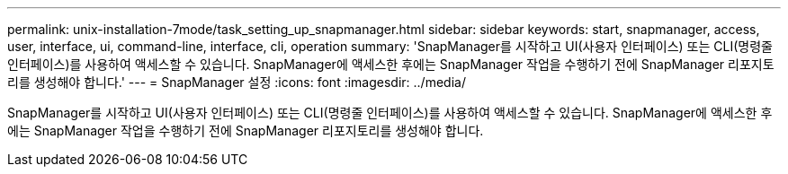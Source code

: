 ---
permalink: unix-installation-7mode/task_setting_up_snapmanager.html 
sidebar: sidebar 
keywords: start, snapmanager, access, user, interface, ui, command-line, interface, cli, operation 
summary: 'SnapManager를 시작하고 UI(사용자 인터페이스) 또는 CLI(명령줄 인터페이스)를 사용하여 액세스할 수 있습니다. SnapManager에 액세스한 후에는 SnapManager 작업을 수행하기 전에 SnapManager 리포지토리를 생성해야 합니다.' 
---
= SnapManager 설정
:icons: font
:imagesdir: ../media/


[role="lead"]
SnapManager를 시작하고 UI(사용자 인터페이스) 또는 CLI(명령줄 인터페이스)를 사용하여 액세스할 수 있습니다. SnapManager에 액세스한 후에는 SnapManager 작업을 수행하기 전에 SnapManager 리포지토리를 생성해야 합니다.
